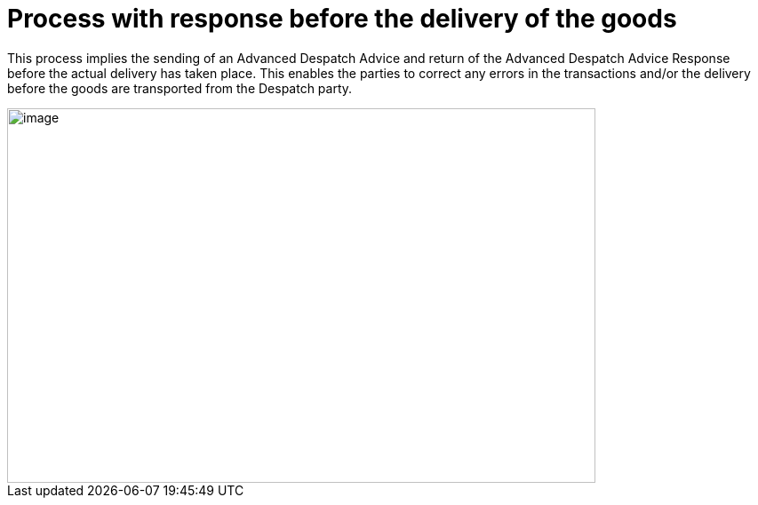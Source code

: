 [[simple-process-two-parties-involved]]
= Process with response before the delivery of the goods


This process implies the sending of an Advanced Despatch Advice and return of the Advanced Despatch Advice Response before the actual delivery has taken place. This enables the parties to correct any errors in the transactions and/or the delivery before the goods are transported from the Despatch party.

image::images/bpmn-simple.png[image,width=662,height=422]
